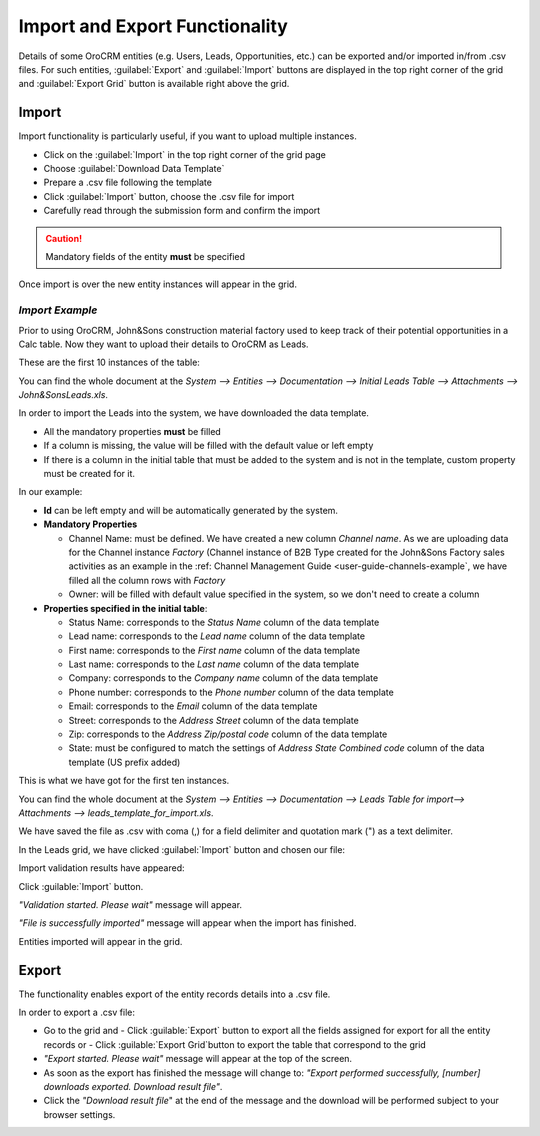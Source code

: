 
.. _user-guide-export-import 

Import and Export Functionality
===============================

Details of some OroCRM entities (e.g. Users, Leads, Opportunities, etc.) can be exported and/or imported in/from
.csv files. 
For such entities, :guilabel:`Export` and :guilabel:`Import` buttons are displayed in the top right corner of the grid
and :guilabel:`Export Grid` button is available right above the grid.


.. _user-guide-import:

Import
-------

Import functionality is particularly useful, if you want to upload multiple instances.

- Click |Bdropdown| on the  :guilabel:`Import` in the top right corner of the grid page
- Choose :guilabel:`Download Data Template`
- Prepare a .csv file following the template 
- Click  :guilabel:`Import` button, choose the .csv file for import
- Carefully read through the submission form and confirm the import

.. caution:: 

    Mandatory fields of the entity **must** be specified

Once import is over the new entity instances will appear in the grid.

      
*Import Example*
^^^^^^^^^^^^^^^^

Prior to using OroCRM, John&Sons construction material factory used to keep track of their potential opportunities
in a Calc table. 
Now they want to upload their details to OroCRM as Leads. 

These are the first 10 instances of the table:

.. image:: ./img/export_import/in_lead_table_ex.png

You can find the whole document at the *System --> Entities --> Documentation --> Initial Leads Table --> 
Attachments --> John&SonsLeads.xls*.

In order to import the Leads into the system, we have downloaded the data template.

.. image:: ./img/export_import/download_data_template.png

- All the mandatory properties **must** be filled
- If a column is missing, the value will be filled with the default value or left empty
- If there is a column in the initial table that must be added to the system and is not in the template, custom 
  property must be created for it.

In our example:

- **Id** can be left empty and will be automatically generated by the system.

- **Mandatory Properties**

  - Channel Name: must be defined. We have created a new column *Channel name*. As we are uploading data for the Channel 
    instance *Factory* (Channel instance of B2B Type created for the John&Sons Factory sales activities as an example in 
    the :ref: Channel Management Guide <user-guide-channels-example`, we have filled all the column rows with 
    *Factory*
  
  - Owner: will be filled with default value specified in the system, so we don't need to create a column

- **Properties specified in the initial table**:
  
  - Status Name: corresponds to the *Status Name* column of the data template
  
  - Lead name: corresponds to the *Lead name* column of the data template
  
  - First name: corresponds to the *First name* column of the data template

  - Last name: corresponds to the *Last name* column of the data template

  - Company: corresponds to the *Company name* column of the data template

  - Phone number: corresponds to the *Phone number* column of the data template
  
  - Email: corresponds to the *Email* column of the data template
 
  - Street: corresponds to the *Address Street* column of the data template

  - Zip: corresponds to the *Address Zip/postal code* column of the data template

  - State: must be configured to match the settings of *Address State Combined code* column of the data template (US 
    prefix added)

This is what we have got for the first ten instances.

.. image:: ./img/export_import/lead_table_ex_1.png    

You can find the whole document at the *System --> Entities --> Documentation --> Leads Table for import--> 
Attachments --> leads_template_for_import.xls*.

We have saved the file as .csv with coma (,) for a field delimiter and quotation mark (") as a text delimiter.

In the Leads grid, we have clicked :guilabel:`Import` button and chosen our file:

.. image:: ./img/export_import/leads_import.png

Import validation results have appeared:

.. image:: ./img/export_import/leads_import_validation_results.png
   
Click :guilable:`Import` button. 

*"Validation started. Please wait"* message will appear. 

*"File is successfully imported"* message will appear when the import has finished.

Entities imported will appear in the grid.



.. _user-guide-export:

Export
-------

The functionality enables export of the entity records details into  a .csv file. 

In order to export a .csv file:

- Go to the grid and 
  - Click :guilable:`Export` button to export all the fields assigned for export for all the entity records or  
  - Click :guilable:`Export Grid`button to export the table that correspond to the grid

  
- *"Export started. Please wait"* message will appear at the top of the screen.

- As soon as the export has finished the message will change to: *"Export performed successfully, [number] 
  downloads exported. Download result file"*.

- Click the *"Download result file*" at the end of the message and the download will be performed subject to your 
  browser settings.


.. |Bdropdown| image:: ./img/buttons/Bdropdown.png
   :align: middle
